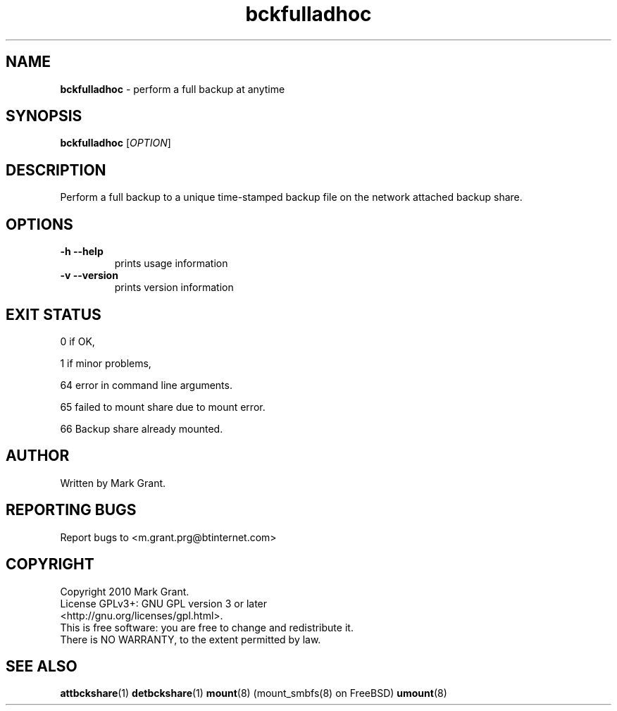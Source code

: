 .\"Text automatically generated by txt2man
.TH bckfulladhoc 1 "30 October 2013" "" "Backup Scripts Manual"
.SH NAME
\fBbckfulladhoc \fP- perform a full backup at anytime
.SH SYNOPSIS
.nf
.fam C
\fBbckfulladhoc\fP [\fIOPTION\fP]
.fam T
.fi
.fam T
.fi
.SH DESCRIPTION
Perform a full backup to a unique time-stamped backup file on the network
attached backup share.
.SH OPTIONS
.TP
.B
\fB-h\fP \fB--help\fP
prints usage information
.TP
.B
\fB-v\fP \fB--version\fP
prints version information
.SH EXIT STATUS
0
if OK,
.PP
1
if minor problems,
.PP
64
error in command line arguments.
.PP
65
failed to mount share due to mount error.
.PP
66
Backup share already mounted.
.SH AUTHOR
Written by Mark Grant.
.SH REPORTING BUGS
Report bugs to <m.grant.prg@btinternet.com>
.SH COPYRIGHT
Copyright 2010 Mark Grant.
.br
License GPLv3+: GNU GPL version 3 or later
.br
<http://gnu.org/licenses/gpl.html>.
.br
This is free software: you are free to change and redistribute it.
.br
There is NO WARRANTY, to the extent permitted by law.
.SH SEE ALSO
\fBattbckshare\fP(1) \fBdetbckshare\fP(1) \fBmount\fP(8) (mount_smbfs(8) on FreeBSD) \fBumount\fP(8)
